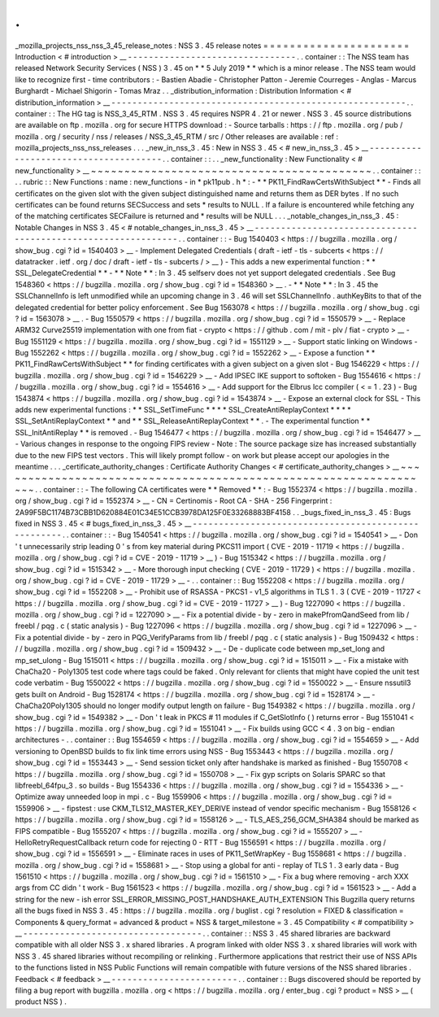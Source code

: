 .
.
_mozilla_projects_nss_nss_3_45_release_notes
:
NSS
3
.
45
release
notes
=
=
=
=
=
=
=
=
=
=
=
=
=
=
=
=
=
=
=
=
=
=
Introduction
<
#
introduction
>
__
-
-
-
-
-
-
-
-
-
-
-
-
-
-
-
-
-
-
-
-
-
-
-
-
-
-
-
-
-
-
-
-
.
.
container
:
:
The
NSS
team
has
released
Network
Security
Services
(
NSS
)
3
.
45
on
*
*
5
July
2019
*
*
which
is
a
minor
release
.
The
NSS
team
would
like
to
recognize
first
-
time
contributors
:
-
Bastien
Abadie
-
Christopher
Patton
-
Jeremie
Courreges
-
Anglas
-
Marcus
Burghardt
-
Michael
Shigorin
-
Tomas
Mraz
.
.
_distribution_information
:
Distribution
Information
<
#
distribution_information
>
__
-
-
-
-
-
-
-
-
-
-
-
-
-
-
-
-
-
-
-
-
-
-
-
-
-
-
-
-
-
-
-
-
-
-
-
-
-
-
-
-
-
-
-
-
-
-
-
-
-
-
-
-
-
-
-
-
.
.
container
:
:
The
HG
tag
is
NSS_3_45_RTM
.
NSS
3
.
45
requires
NSPR
4
.
21
or
newer
.
NSS
3
.
45
source
distributions
are
available
on
ftp
.
mozilla
.
org
for
secure
HTTPS
download
:
-
Source
tarballs
:
https
:
/
/
ftp
.
mozilla
.
org
/
pub
/
mozilla
.
org
/
security
/
nss
/
releases
/
NSS_3_45_RTM
/
src
/
Other
releases
are
available
:
ref
:
mozilla_projects_nss_nss_releases
.
.
.
_new_in_nss_3
.
45
:
New
in
NSS
3
.
45
<
#
new_in_nss_3
.
45
>
__
-
-
-
-
-
-
-
-
-
-
-
-
-
-
-
-
-
-
-
-
-
-
-
-
-
-
-
-
-
-
-
-
-
-
-
-
-
-
.
.
container
:
:
.
.
_new_functionality
:
New
Functionality
<
#
new_functionality
>
__
~
~
~
~
~
~
~
~
~
~
~
~
~
~
~
~
~
~
~
~
~
~
~
~
~
~
~
~
~
~
~
~
~
~
~
~
~
~
~
~
~
~
.
.
container
:
:
.
.
rubric
:
:
New
Functions
:
name
:
new_functions
-
in
*
pk11pub
.
h
*
:
-
*
*
PK11_FindRawCertsWithSubject
*
*
-
Finds
all
certificates
on
the
given
slot
with
the
given
subject
distinguished
name
and
returns
them
as
DER
bytes
.
If
no
such
certificates
can
be
found
returns
SECSuccess
and
sets
*
results
to
NULL
.
If
a
failure
is
encountered
while
fetching
any
of
the
matching
certificates
SECFailure
is
returned
and
*
results
will
be
NULL
.
.
.
_notable_changes_in_nss_3
.
45
:
Notable
Changes
in
NSS
3
.
45
<
#
notable_changes_in_nss_3
.
45
>
__
-
-
-
-
-
-
-
-
-
-
-
-
-
-
-
-
-
-
-
-
-
-
-
-
-
-
-
-
-
-
-
-
-
-
-
-
-
-
-
-
-
-
-
-
-
-
-
-
-
-
-
-
-
-
-
-
-
-
-
-
-
-
.
.
container
:
:
-
Bug
1540403
<
https
:
/
/
bugzilla
.
mozilla
.
org
/
show_bug
.
cgi
?
id
=
1540403
>
__
-
Implement
Delegated
Credentials
(
draft
-
ietf
-
tls
-
subcerts
<
https
:
/
/
datatracker
.
ietf
.
org
/
doc
/
draft
-
ietf
-
tls
-
subcerts
/
>
__
)
-
This
adds
a
new
experimental
function
:
*
*
SSL_DelegateCredential
*
*
-
*
*
Note
*
*
:
In
3
.
45
selfserv
does
not
yet
support
delegated
credentials
.
See
Bug
1548360
<
https
:
/
/
bugzilla
.
mozilla
.
org
/
show_bug
.
cgi
?
id
=
1548360
>
__
.
-
*
*
Note
*
*
:
In
3
.
45
the
SSLChannelInfo
is
left
unmodified
while
an
upcoming
change
in
3
.
46
will
set
SSLChannelInfo
.
authKeyBits
to
that
of
the
delegated
credential
for
better
policy
enforcement
.
See
Bug
1563078
<
https
:
/
/
bugzilla
.
mozilla
.
org
/
show_bug
.
cgi
?
id
=
1563078
>
__
.
-
Bug
1550579
<
https
:
/
/
bugzilla
.
mozilla
.
org
/
show_bug
.
cgi
?
id
=
1550579
>
__
-
Replace
ARM32
Curve25519
implementation
with
one
from
fiat
-
crypto
<
https
:
/
/
github
.
com
/
mit
-
plv
/
fiat
-
crypto
>
__
-
Bug
1551129
<
https
:
/
/
bugzilla
.
mozilla
.
org
/
show_bug
.
cgi
?
id
=
1551129
>
__
-
Support
static
linking
on
Windows
-
Bug
1552262
<
https
:
/
/
bugzilla
.
mozilla
.
org
/
show_bug
.
cgi
?
id
=
1552262
>
__
-
Expose
a
function
*
*
PK11_FindRawCertsWithSubject
*
*
for
finding
certificates
with
a
given
subject
on
a
given
slot
-
Bug
1546229
<
https
:
/
/
bugzilla
.
mozilla
.
org
/
show_bug
.
cgi
?
id
=
1546229
>
__
-
Add
IPSEC
IKE
support
to
softoken
-
Bug
1554616
<
https
:
/
/
bugzilla
.
mozilla
.
org
/
show_bug
.
cgi
?
id
=
1554616
>
__
-
Add
support
for
the
Elbrus
lcc
compiler
(
<
=
1
.
23
)
-
Bug
1543874
<
https
:
/
/
bugzilla
.
mozilla
.
org
/
show_bug
.
cgi
?
id
=
1543874
>
__
-
Expose
an
external
clock
for
SSL
-
This
adds
new
experimental
functions
:
*
*
SSL_SetTimeFunc
*
*
*
*
SSL_CreateAntiReplayContext
*
*
*
*
SSL_SetAntiReplayContext
*
*
and
*
*
SSL_ReleaseAntiReplayContext
*
*
.
-
The
experimental
function
*
*
SSL_InitAntiReplay
*
*
is
removed
.
-
Bug
1546477
<
https
:
/
/
bugzilla
.
mozilla
.
org
/
show_bug
.
cgi
?
id
=
1546477
>
__
-
Various
changes
in
response
to
the
ongoing
FIPS
review
-
Note
:
The
source
package
size
has
increased
substantially
due
to
the
new
FIPS
test
vectors
.
This
will
likely
prompt
follow
-
on
work
but
please
accept
our
apologies
in
the
meantime
.
.
.
_certificate_authority_changes
:
Certificate
Authority
Changes
<
#
certificate_authority_changes
>
__
~
~
~
~
~
~
~
~
~
~
~
~
~
~
~
~
~
~
~
~
~
~
~
~
~
~
~
~
~
~
~
~
~
~
~
~
~
~
~
~
~
~
~
~
~
~
~
~
~
~
~
~
~
~
~
~
~
~
~
~
~
~
~
~
~
~
.
.
container
:
:
-
The
following
CA
certificates
were
*
*
Removed
*
*
:
-
Bug
1552374
<
https
:
/
/
bugzilla
.
mozilla
.
org
/
show_bug
.
cgi
?
id
=
1552374
>
__
-
CN
=
Certinomis
-
Root
CA
-
SHA
-
256
Fingerprint
:
2A99F5BC1174B73CBB1D620884E01C34E51CCB3978DA125F0E33268883BF4158
.
.
_bugs_fixed_in_nss_3
.
45
:
Bugs
fixed
in
NSS
3
.
45
<
#
bugs_fixed_in_nss_3
.
45
>
__
-
-
-
-
-
-
-
-
-
-
-
-
-
-
-
-
-
-
-
-
-
-
-
-
-
-
-
-
-
-
-
-
-
-
-
-
-
-
-
-
-
-
-
-
-
-
-
-
-
-
-
-
.
.
container
:
:
-
Bug
1540541
<
https
:
/
/
bugzilla
.
mozilla
.
org
/
show_bug
.
cgi
?
id
=
1540541
>
__
-
Don
'
t
unnecessarily
strip
leading
0
'
s
from
key
material
during
PKCS11
import
(
CVE
-
2019
-
11719
<
https
:
/
/
bugzilla
.
mozilla
.
org
/
show_bug
.
cgi
?
id
=
CVE
-
2019
-
11719
>
__
)
-
Bug
1515342
<
https
:
/
/
bugzilla
.
mozilla
.
org
/
show_bug
.
cgi
?
id
=
1515342
>
__
-
More
thorough
input
checking
(
CVE
-
2019
-
11729
)
<
https
:
/
/
bugzilla
.
mozilla
.
org
/
show_bug
.
cgi
?
id
=
CVE
-
2019
-
11729
>
__
-
.
.
container
:
:
Bug
1552208
<
https
:
/
/
bugzilla
.
mozilla
.
org
/
show_bug
.
cgi
?
id
=
1552208
>
__
-
Prohibit
use
of
RSASSA
-
PKCS1
-
v1_5
algorithms
in
TLS
1
.
3
(
CVE
-
2019
-
11727
<
https
:
/
/
bugzilla
.
mozilla
.
org
/
show_bug
.
cgi
?
id
=
CVE
-
2019
-
11727
>
__
)
-
Bug
1227090
<
https
:
/
/
bugzilla
.
mozilla
.
org
/
show_bug
.
cgi
?
id
=
1227090
>
__
-
Fix
a
potential
divide
-
by
-
zero
in
makePfromQandSeed
from
lib
/
freebl
/
pqg
.
c
(
static
analysis
)
-
Bug
1227096
<
https
:
/
/
bugzilla
.
mozilla
.
org
/
show_bug
.
cgi
?
id
=
1227096
>
__
-
Fix
a
potential
divide
-
by
-
zero
in
PQG_VerifyParams
from
lib
/
freebl
/
pqg
.
c
(
static
analysis
)
-
Bug
1509432
<
https
:
/
/
bugzilla
.
mozilla
.
org
/
show_bug
.
cgi
?
id
=
1509432
>
__
-
De
-
duplicate
code
between
mp_set_long
and
mp_set_ulong
-
Bug
1515011
<
https
:
/
/
bugzilla
.
mozilla
.
org
/
show_bug
.
cgi
?
id
=
1515011
>
__
-
Fix
a
mistake
with
ChaCha20
-
Poly1305
test
code
where
tags
could
be
faked
.
Only
relevant
for
clients
that
might
have
copied
the
unit
test
code
verbatim
-
Bug
1550022
<
https
:
/
/
bugzilla
.
mozilla
.
org
/
show_bug
.
cgi
?
id
=
1550022
>
__
-
Ensure
nssutil3
gets
built
on
Android
-
Bug
1528174
<
https
:
/
/
bugzilla
.
mozilla
.
org
/
show_bug
.
cgi
?
id
=
1528174
>
__
-
ChaCha20Poly1305
should
no
longer
modify
output
length
on
failure
-
Bug
1549382
<
https
:
/
/
bugzilla
.
mozilla
.
org
/
show_bug
.
cgi
?
id
=
1549382
>
__
-
Don
'
t
leak
in
PKCS
#
11
modules
if
C_GetSlotInfo
(
)
returns
error
-
Bug
1551041
<
https
:
/
/
bugzilla
.
mozilla
.
org
/
show_bug
.
cgi
?
id
=
1551041
>
__
-
Fix
builds
using
GCC
<
4
.
3
on
big
-
endian
architectures
-
.
.
container
:
:
Bug
1554659
<
https
:
/
/
bugzilla
.
mozilla
.
org
/
show_bug
.
cgi
?
id
=
1554659
>
__
-
Add
versioning
to
OpenBSD
builds
to
fix
link
time
errors
using
NSS
-
Bug
1553443
<
https
:
/
/
bugzilla
.
mozilla
.
org
/
show_bug
.
cgi
?
id
=
1553443
>
__
-
Send
session
ticket
only
after
handshake
is
marked
as
finished
-
Bug
1550708
<
https
:
/
/
bugzilla
.
mozilla
.
org
/
show_bug
.
cgi
?
id
=
1550708
>
__
-
Fix
gyp
scripts
on
Solaris
SPARC
so
that
libfreebl_64fpu_3
.
so
builds
-
Bug
1554336
<
https
:
/
/
bugzilla
.
mozilla
.
org
/
show_bug
.
cgi
?
id
=
1554336
>
__
-
Optimize
away
unneeded
loop
in
mpi
.
c
-
Bug
1559906
<
https
:
/
/
bugzilla
.
mozilla
.
org
/
show_bug
.
cgi
?
id
=
1559906
>
__
-
fipstest
:
use
CKM_TLS12_MASTER_KEY_DERIVE
instead
of
vendor
specific
mechanism
-
Bug
1558126
<
https
:
/
/
bugzilla
.
mozilla
.
org
/
show_bug
.
cgi
?
id
=
1558126
>
__
-
TLS_AES_256_GCM_SHA384
should
be
marked
as
FIPS
compatible
-
Bug
1555207
<
https
:
/
/
bugzilla
.
mozilla
.
org
/
show_bug
.
cgi
?
id
=
1555207
>
__
-
HelloRetryRequestCallback
return
code
for
rejecting
0
-
RTT
-
Bug
1556591
<
https
:
/
/
bugzilla
.
mozilla
.
org
/
show_bug
.
cgi
?
id
=
1556591
>
__
-
Eliminate
races
in
uses
of
PK11_SetWrapKey
-
Bug
1558681
<
https
:
/
/
bugzilla
.
mozilla
.
org
/
show_bug
.
cgi
?
id
=
1558681
>
__
-
Stop
using
a
global
for
anti
-
replay
of
TLS
1
.
3
early
data
-
Bug
1561510
<
https
:
/
/
bugzilla
.
mozilla
.
org
/
show_bug
.
cgi
?
id
=
1561510
>
__
-
Fix
a
bug
where
removing
-
arch
XXX
args
from
CC
didn
'
t
work
-
Bug
1561523
<
https
:
/
/
bugzilla
.
mozilla
.
org
/
show_bug
.
cgi
?
id
=
1561523
>
__
-
Add
a
string
for
the
new
-
ish
error
SSL_ERROR_MISSING_POST_HANDSHAKE_AUTH_EXTENSION
This
Bugzilla
query
returns
all
the
bugs
fixed
in
NSS
3
.
45
:
https
:
/
/
bugzilla
.
mozilla
.
org
/
buglist
.
cgi
?
resolution
=
FIXED
&
classification
=
Components
&
query_format
=
advanced
&
product
=
NSS
&
target_milestone
=
3
.
45
Compatibility
<
#
compatibility
>
__
-
-
-
-
-
-
-
-
-
-
-
-
-
-
-
-
-
-
-
-
-
-
-
-
-
-
-
-
-
-
-
-
-
-
.
.
container
:
:
NSS
3
.
45
shared
libraries
are
backward
compatible
with
all
older
NSS
3
.
x
shared
libraries
.
A
program
linked
with
older
NSS
3
.
x
shared
libraries
will
work
with
NSS
3
.
45
shared
libraries
without
recompiling
or
relinking
.
Furthermore
applications
that
restrict
their
use
of
NSS
APIs
to
the
functions
listed
in
NSS
Public
Functions
will
remain
compatible
with
future
versions
of
the
NSS
shared
libraries
.
Feedback
<
#
feedback
>
__
-
-
-
-
-
-
-
-
-
-
-
-
-
-
-
-
-
-
-
-
-
-
-
-
.
.
container
:
:
Bugs
discovered
should
be
reported
by
filing
a
bug
report
with
bugzilla
.
mozilla
.
org
<
https
:
/
/
bugzilla
.
mozilla
.
org
/
enter_bug
.
cgi
?
product
=
NSS
>
__
(
product
NSS
)
.

